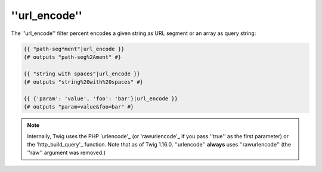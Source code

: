 ''url_encode''
==============

.. versionadded:: 1.12.3
    Support for encoding an array as query string was added in Twig 1.12.3.

.. versionadded:: 1.16.0
    The ''raw'' argument was removed in Twig 1.16.0. Twig now always encodes
    according to RFC 3986.

The ''url_encode'' filter percent encodes a given string as URL segment
or an array as query string:

.. code-block:: jinja

    {{ "path-seg*ment"|url_encode }}
    {# outputs "path-seg%2Ament" #}

    {{ "string with spaces"|url_encode }}
    {# outputs "string%20with%20spaces" #}

    {{ {'param': 'value', 'foo': 'bar'}|url_encode }}
    {# outputs "param=value&foo=bar" #}

.. note::

    Internally, Twig uses the PHP 'urlencode'_ (or 'rawurlencode'_ if you pass
    ''true'' as the first parameter) or the 'http_build_query'_ function. Note
    that as of Twig 1.16.0, ''urlencode'' **always** uses ''rawurlencode'' (the
    ''raw'' argument was removed.)

.. _'urlencode':        http://php.net/urlencode
.. _'rawurlencode':     http://php.net/rawurlencode
.. _'http_build_query': http://php.net/http_build_query
